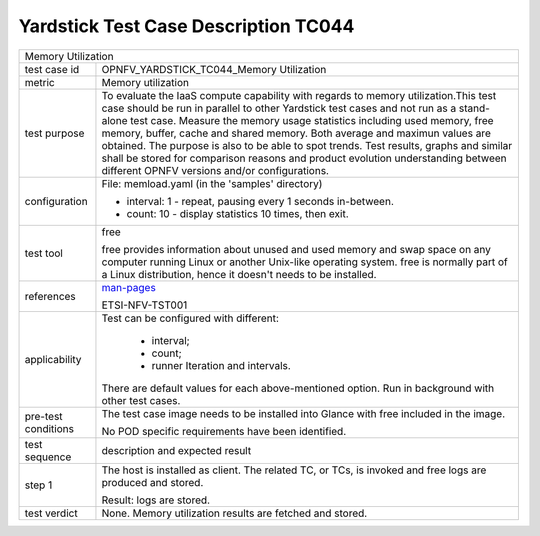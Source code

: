 .. This work is licensed under a Creative Commons Attribution 4.0 International
.. License.
.. http://creativecommons.org/licenses/by/4.0
.. (c) OPNFV, Huawei Technologies Co.,Ltd and others.

*************************************
Yardstick Test Case Description TC044
*************************************

.. _man-pages: http://manpages.ubuntu.com/manpages/trusty/en/man1/free.1.html

+-----------------------------------------------------------------------------+
|Memory Utilization                                                           |
|                                                                             |
+--------------+--------------------------------------------------------------+
|test case id  | OPNFV_YARDSTICK_TC044_Memory Utilization                     |
|              |                                                              |
+--------------+--------------------------------------------------------------+
|metric        | Memory utilization                                           |
|              |                                                              |
+--------------+--------------------------------------------------------------+
|test purpose  | To evaluate the IaaS compute capability with regards to      |
|              | memory utilization.This test case should be run in parallel  |
|              | to other Yardstick test cases and not run as a stand-alone   |
|              | test case.                                                   |
|              | Measure the memory usage statistics including used memory,   |
|              | free memory, buffer, cache and shared memory.                |
|              | Both average and maximun values are obtained.                |
|              | The purpose is also to be able to spot trends.               |
|              | Test results, graphs and similar shall be stored for         |
|              | comparison reasons and product evolution understanding       |
|              | between different OPNFV versions and/or configurations.      |
|              |                                                              |
+--------------+--------------------------------------------------------------+
|configuration | File: memload.yaml (in the 'samples' directory)              |
|              |                                                              |
|              | * interval: 1 - repeat, pausing every 1 seconds in-between.  |
|              | * count: 10 - display statistics 10 times, then exit.        |
|              |                                                              |
+--------------+--------------------------------------------------------------+
|test tool     | free                                                         |
|              |                                                              |
|              | free provides information about unused and used memory and   |
|              | swap space on any computer running Linux or another Unix-like|
|              | operating system.                                            |
|              | free is normally part of a Linux distribution, hence it      |
|              | doesn't needs to be installed.                               |
|              |                                                              |
+--------------+--------------------------------------------------------------+
|references    | man-pages_                                                   |
|              |                                                              |
|              | ETSI-NFV-TST001                                              |
|              |                                                              |
+--------------+--------------------------------------------------------------+
|applicability | Test can be configured with different:                       |
|              |                                                              |
|              |  * interval;                                                 |
|              |  * count;                                                    |
|              |  * runner Iteration and intervals.                           |
|              |                                                              |
|              | There are default values for each above-mentioned option.    |
|              | Run in background with other test cases.                     |
|              |                                                              |
+--------------+--------------------------------------------------------------+
|pre-test      | The test case image needs to be installed into Glance        |
|conditions    | with free included in the image.                             |
|              |                                                              |
|              | No POD specific requirements have been identified.           |
|              |                                                              |
+--------------+--------------------------------------------------------------+
|test sequence | description and expected result                              |
|              |                                                              |
+--------------+--------------------------------------------------------------+
|step 1        | The host is installed as client. The related TC, or TCs, is  |
|              | invoked and free logs are produced and stored.               |
|              |                                                              |
|              | Result: logs are stored.                                     |
|              |                                                              |
+--------------+--------------------------------------------------------------+
|test verdict  | None. Memory utilization results are fetched and stored.     |
|              |                                                              |
+--------------+--------------------------------------------------------------+
